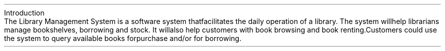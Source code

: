 .HEADING 1 "Introduction"
.PP
The Library Management System is a software system that facilitates the daily operation of a library.
The system will help librarians manage bookshelves, borrowing and stock.
It will also help customers with book browsing and book renting.
Customers could use the system to query available books for purchase and/or for borrowing.

